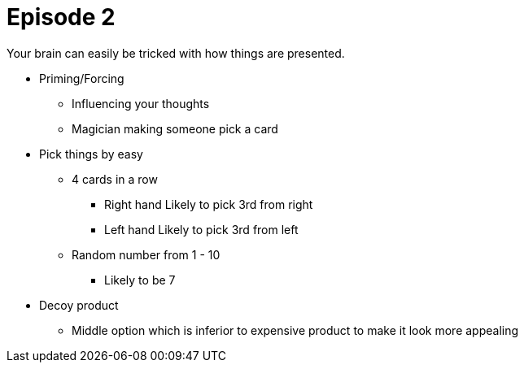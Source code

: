 = Episode 2

Your brain can easily be tricked with how things are presented.

* Priming/Forcing
** Influencing your thoughts
** Magician making someone pick a card

* Pick things by easy
** 4 cards in a row
*** Right hand Likely to pick 3rd from right
*** Left hand Likely to pick 3rd from left
** Random number from 1 - 10
*** Likely to be 7

* Decoy product
** Middle option which is inferior to expensive product to make it look more appealing